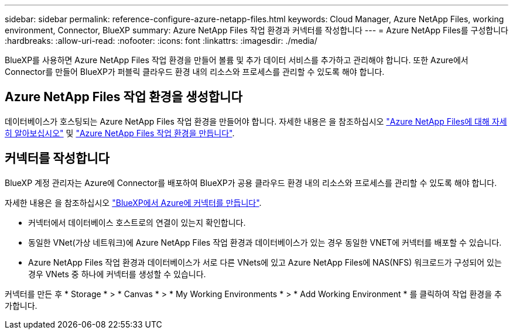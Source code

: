 ---
sidebar: sidebar 
permalink: reference-configure-azure-netapp-files.html 
keywords: Cloud Manager, Azure NetApp Files, working environment, Connector, BlueXP 
summary: Azure NetApp Files 작업 환경과 커넥터를 작성합니다 
---
= Azure NetApp Files를 구성합니다
:hardbreaks:
:allow-uri-read: 
:nofooter: 
:icons: font
:linkattrs: 
:imagesdir: ./media/


[role="lead"]
BlueXP를 사용하면 Azure NetApp Files 작업 환경을 만들어 볼륨 및 추가 데이터 서비스를 추가하고 관리해야 합니다. 또한 Azure에서 Connector를 만들어 BlueXP가 퍼블릭 클라우드 환경 내의 리소스와 프로세스를 관리할 수 있도록 해야 합니다.



== Azure NetApp Files 작업 환경을 생성합니다

데이터베이스가 호스팅되는 Azure NetApp Files 작업 환경을 만들어야 합니다. 자세한 내용은 을 참조하십시오 link:https://docs.netapp.com/us-en/bluexp-azure-netapp-files/concept-azure-netapp-files.html["Azure NetApp Files에 대해 자세히 알아보십시오"] 및 link:https://docs.netapp.com/us-en/bluexp-azure-netapp-files/task-create-working-env.html["Azure NetApp Files 작업 환경을 만듭니다"].



== 커넥터를 작성합니다

BlueXP 계정 관리자는 Azure에 Connector를 배포하여 BlueXP가 공용 클라우드 환경 내의 리소스와 프로세스를 관리할 수 있도록 해야 합니다.

자세한 내용은 을 참조하십시오 link:https://docs.netapp.com/us-en/bluexp-setup-admin/task-creating-connectors-azure.html["BlueXP에서 Azure에 커넥터를 만듭니다"].

* 커넥터에서 데이터베이스 호스트로의 연결이 있는지 확인합니다.
* 동일한 VNet(가상 네트워크)에 Azure NetApp Files 작업 환경과 데이터베이스가 있는 경우 동일한 VNET에 커넥터를 배포할 수 있습니다.
* Azure NetApp Files 작업 환경과 데이터베이스가 서로 다른 VNets에 있고 Azure NetApp Files에 NAS(NFS) 워크로드가 구성되어 있는 경우 VNets 중 하나에 커넥터를 생성할 수 있습니다.


커넥터를 만든 후 * Storage * > * Canvas * > * My Working Environments * > * Add Working Environment * 를 클릭하여 작업 환경을 추가합니다.
